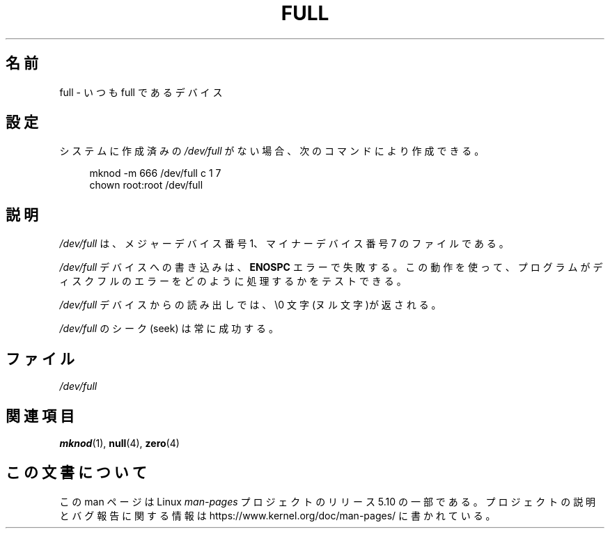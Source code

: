 .\" This man-page is Copyright (C) 1997 John S. Kallal
.\"
.\" %%%LICENSE_START(VERBATIM)
.\" Permission is granted to make and distribute verbatim copies of this
.\" manual provided the copyright notice and this permission notice are
.\" preserved on all copies.
.\"
.\" Permission is granted to copy and distribute modified versions of this
.\" manual under the conditions for verbatim copying, provided that the
.\" entire resulting derived work is distributed under the terms of a
.\" permission notice identical to this one.
.\"
.\" Since the Linux kernel and libraries are constantly changing, this
.\" manual page may be incorrect or out-of-date.  The author(s) assume no
.\" responsibility for errors or omissions, or for damages resulting from
.\" the use of the information contained herein.  The author(s) may not
.\" have taken the same level of care in the production of this manual,
.\" which is licensed free of charge, as they might when working
.\" professionally.
.\"
.\" Formatted or processed versions of this manual, if unaccompanied by
.\" the source, must acknowledge the copyright and authors of this work.
.\" %%%LICENSE_END
.\"
.\" correction, aeb, 970825
.\"*******************************************************************
.\"
.\" This file was generated with po4a. Translate the source file.
.\"
.\"*******************************************************************
.\"
.\" Japanese Version Copyright (c) 1998
.\"         ISHIKAWA Mutsumi, all rights reserved.
.\"
.TH FULL 4 " 2019\-03\-06" Linux "Linux Programmer's Manual"
.SH 名前
full \- いつも full であるデバイス
.SH 設定
システムに作成済みの \fI/dev/full\fP がない場合、 次のコマンドにより作成できる。
.PP
.in +4n
.EX
 mknod \-m 666 /dev/full c 1 7
chown root:root /dev/full
.EE
.in
.SH 説明
\fI/dev/full\fP は、メジャーデバイス番号 1、 マイナーデバイス番号 7 のファイルである。
.PP
\fI/dev/full\fP デバイスへの書き込みは、 \fBENOSPC\fP エラーで失敗する。
この動作を使って、プログラムがディスクフルのエラーをどのように 処理するかをテストできる。
.PP
\fI/dev/full\fP デバイスからの読み出しでは、\e0 文字(ヌル文字)が返される。
.PP
\fI/dev/full\fP のシーク (seek) は常に成功する。
.SH ファイル
 \fI/dev/full\fP
.SH 関連項目
\fBmknod\fP(1), \fBnull\fP(4), \fBzero\fP(4)
.SH この文書について
この man ページは Linux \fIman\-pages\fP プロジェクトのリリース 5.10 の一部である。プロジェクトの説明とバグ報告に関する情報は
\%https://www.kernel.org/doc/man\-pages/ に書かれている。
